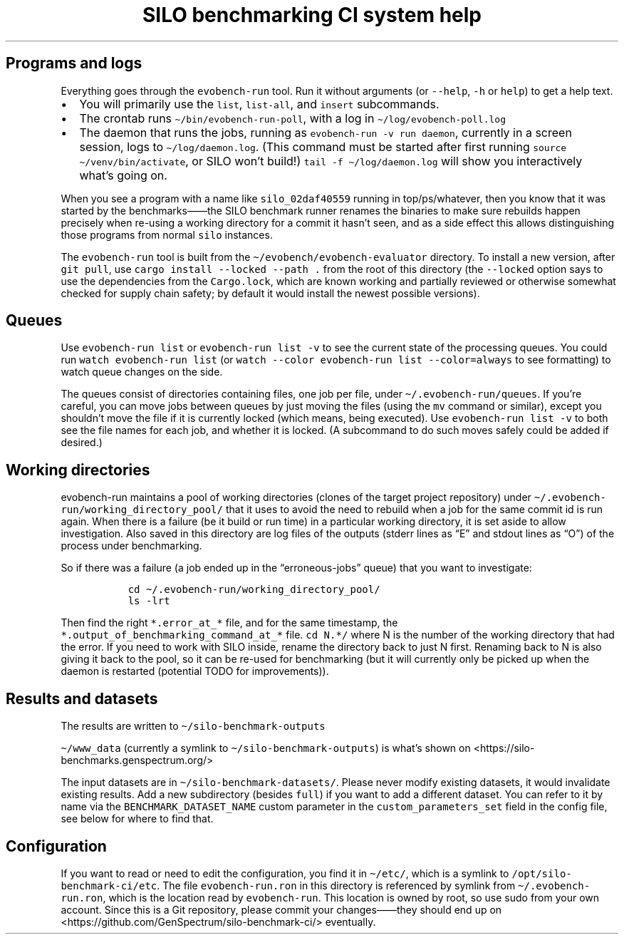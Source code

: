 .\" Automatically generated by Pandoc 2.17.1.1
.\"
.\" Define V font for inline verbatim, using C font in formats
.\" that render this, and otherwise B font.
.ie "\f[CB]x\f[]"x" \{\
. ftr V B
. ftr VI BI
. ftr VB B
. ftr VBI BI
.\}
.el \{\
. ftr V CR
. ftr VI CI
. ftr VB CB
. ftr VBI CBI
.\}
.TH "SILO benchmarking CI system help" "" "" "" ""
.hy
.SH Programs and logs
.PP
Everything goes through the \f[V]evobench-run\f[R] tool.
Run it without arguments (or \f[V]--help\f[R], \f[V]-h\f[R] or
\f[V]help\f[R]) to get a help text.
.IP \[bu] 2
You will primarily use the \f[V]list\f[R], \f[V]list-all\f[R], and
\f[V]insert\f[R] subcommands.
.IP \[bu] 2
The crontab runs \f[V]\[ti]/bin/evobench-run-poll\f[R], with a log in
\f[V]\[ti]/log/evobench-poll.log\f[R]
.IP \[bu] 2
The daemon that runs the jobs, running as
\f[V]evobench-run -v run     daemon\f[R], currently in a screen session,
logs to \f[V]\[ti]/log/daemon.log\f[R].
(This command must be started after first running
\f[V]source \[ti]/venv/bin/activate\f[R], or SILO won\[cq]t build!)
\f[V]tail     -f \[ti]/log/daemon.log\f[R] will show you interactively
what\[cq]s going on.
.PP
When you see a program with a name like \f[V]silo_02daf40559\f[R]
running in top/ps/whatever, then you know that it was started by the
benchmarks\[em]\[em]the SILO benchmark runner renames the binaries to
make sure rebuilds happen precisely when re-using a working directory
for a commit it hasn\[cq]t seen, and as a side effect this allows
distinguishing those programs from normal \f[V]silo\f[R] instances.
.PP
The \f[V]evobench-run\f[R] tool is built from the
\f[V]\[ti]/evobench/evobench-evaluator\f[R] directory.
To install a new version, after \f[V]git pull\f[R], use
\f[V]cargo install --locked --path .\f[R] from the root of this
directory (the \f[V]--locked\f[R] option says to use the dependencies
from the \f[V]Cargo.lock\f[R], which are known working and partially
reviewed or otherwise somewhat checked for supply chain safety; by
default it would install the newest possible versions).
.SH Queues
.PP
Use \f[V]evobench-run list\f[R] or \f[V]evobench-run list -v\f[R] to see
the current state of the processing queues.
You could run \f[V]watch evobench-run list\f[R] (or
\f[V]watch --color evobench-run list --color=always\f[R] to see
formatting) to watch queue changes on the side.
.PP
The queues consist of directories containing files, one job per file,
under \f[V]\[ti]/.evobench-run/queues\f[R].
If you\[cq]re careful, you can move jobs between queues by just moving
the files (using the \f[V]mv\f[R] command or similar), except you
shouldn\[cq]t move the file if it is currently locked (which means,
being executed).
Use \f[V]evobench-run list -v\f[R] to both see the file names for each
job, and whether it is locked.
(A subcommand to do such moves safely could be added if desired.)
.SH Working directories
.PP
evobench-run maintains a pool of working directories (clones of the
target project repository) under
\f[V]\[ti]/.evobench-run/working_directory_pool/\f[R] that it uses to
avoid the need to rebuild when a job for the same commit id is run
again.
When there is a failure (be it build or run time) in a particular
working directory, it is set aside to allow investigation.
Also saved in this directory are log files of the outputs (stderr lines
as \[lq]E\[rq] and stdout lines as \[lq]O\[rq]) of the process under
benchmarking.
.PP
So if there was a failure (a job ended up in the
\[lq]erroneous-jobs\[rq] queue) that you want to investigate:
.IP
.nf
\f[C]
  cd \[ti]/.evobench-run/working_directory_pool/
  ls -lrt
\f[R]
.fi
.PP
Then find the right \f[V]*.error_at_*\f[R] file, and for the same
timestamp, the \f[V]*.output_of_benchmarking_command_at_*\f[R] file.
\f[V]cd N.*/\f[R] where N is the number of the working directory that
had the error.
If you need to work with SILO inside, rename the directory back to just
N first.
Renaming back to N is also giving it back to the pool, so it can be
re-used for benchmarking (but it will currently only be picked up when
the daemon is restarted (potential TODO for improvements)).
.SH Results and datasets
.PP
The results are written to \f[V]\[ti]/silo-benchmark-outputs\f[R]
.PP
\f[V]\[ti]/www_data\f[R] (currently a symlink to
\f[V]\[ti]/silo-benchmark-outputs\f[R]) is what\[cq]s shown on
<https://silo-benchmarks.genspectrum.org/>
.PP
The input datasets are in \f[V]\[ti]/silo-benchmark-datasets/\f[R].
Please never modify existing datasets, it would invalidate existing
results.
Add a new subdirectory (besides \f[V]full\f[R]) if you want to add a
different dataset.
You can refer to it by name via the \f[V]BENCHMARK_DATASET_NAME\f[R]
custom parameter in the \f[V]custom_parameters_set\f[R] field in the
config file, see below for where to find that.
.SH Configuration
.PP
If you want to read or need to edit the configuration, you find it in
\f[V]\[ti]/etc/\f[R], which is a symlink to
\f[V]/opt/silo-benchmark-ci/etc\f[R].
The file \f[V]evobench-run.ron\f[R] in this directory is referenced by
symlink from \f[V]\[ti]/.evobench-run.ron\f[R], which is the location
read by \f[V]evobench-run\f[R].
This location is owned by root, so use sudo from your own account.
Since this is a Git repository, please commit your changes\[em]\[em]they
should end up on <https://github.com/GenSpectrum/silo-benchmark-ci/>
eventually.
